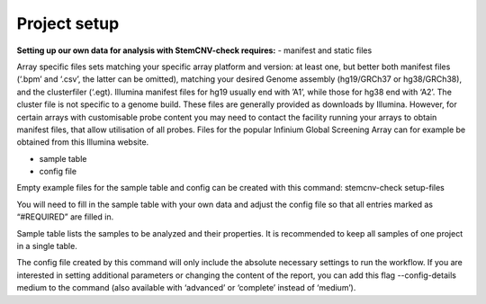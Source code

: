 Project setup
============


**Setting up our own data for analysis with StemCNV-check requires:**
- manifest and static files

Array specific files sets matching your specific array platform and version: at least one, but
better both manifest files (‘.bpm’ and ‘.csv’, the latter can be omitted), matching your desired Genome assembly
(hg19/GRCh37 or hg38/GRCh38), and the clusterfiler (‘.egt). Illumina manifest files for hg19 usually end with ’A1’,
while those for hg38 end with ‘A2’. The cluster file is not specific to a genome build.
These files are generally provided as downloads by Illumina. However, for certain arrays with customisable probe
content you may need to contact the facility running your arrays to obtain manifest files, that allow utilisation of all
probes. Files for the popular Infinium Global Screening Array can for example be obtained from this Illumina website.


- sample table

- config file

Empty example files for the sample table and config can be created with this command:
stemcnv-check setup-files

You will need to fill in the sample table with your own data and adjust the config file so that all entries marked as
“#REQUIRED” are filled in.

Sample table lists the samples to be analyzed and their properties. It is recommended to keep all samples of one project in a single table.

The config file created by this command will only include the absolute necessary settings to run the workflow. If
you are interested in setting additional parameters or changing the content of the report, you can add this flag
--config-details medium to the command (also available with ‘advanced’ or ‘complete’ instead of ‘medium’).
